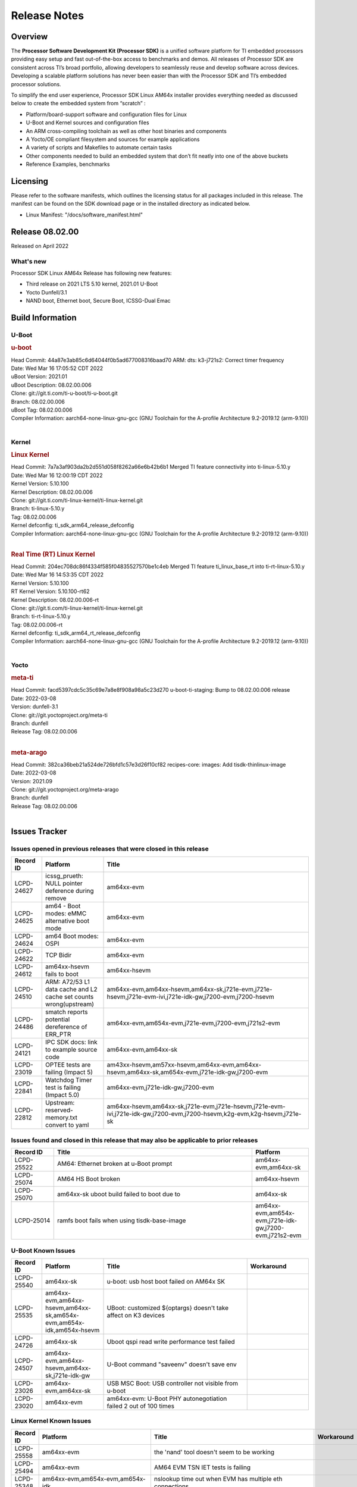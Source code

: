 .. _Release-note-label:

************************************
Release Notes
************************************

Overview
========

The **Processor Software Development Kit (Processor SDK)** is a unified software platform for TI embedded processors
providing easy setup and fast out-of-the-box access to benchmarks and demos.  All releases of Processor SDK are
consistent across TI’s broad portfolio, allowing developers to seamlessly reuse and develop software across devices.
Developing a scalable platform solutions has never been easier than with the Processor SDK and TI’s embedded processor
solutions.

To simplify the end user experience, Processor SDK Linux AM64x installer provides everything needed as discussed below
to create the embedded system from “scratch” :

-  Platform/board-support software and configuration files for Linux
-  U-Boot and Kernel sources and configuration files
-  An ARM cross-compiling toolchain as well as other host binaries and components
-  A Yocto/OE compliant filesystem and sources for example applications
-  A variety of scripts and Makefiles to automate certain tasks
-  Other components needed to build an embedded system that don’t fit neatly into one of the above buckets
-  Reference Examples, benchmarks


Licensing
=========

Please refer to the software manifests, which outlines the licensing
status for all packages included in this release. The manifest can be
found on the SDK download page or in the installed directory as indicated below.

-  Linux Manifest:  "/docs/software_manifest.html"


Release 08.02.00
================

Released on April 2022

What's new
----------
Processor SDK Linux AM64x Release has following new features:

- Third release on 2021 LTS 5.10 kernel, 2021.01 U-Boot
- Yocto Dunfell/3.1
- NAND boot, Ethernet boot, Secure Boot, ICSSG-Dual Emac

Build Information
=====================================

U-Boot
-------------------------

.. rubric:: u-boot
   :name: u-boot

| Head Commit: 44a87e3ab85c6d64044f0b5ad677008316baad70 ARM: dts: k3-j721s2: Correct timer frequency
| Date: Wed Mar 16 17:05:52 CDT 2022
| uBoot Version: 2021.01
| uBoot Description: 08.02.00.006
| Clone: git://git.ti.com/ti-u-boot/ti-u-boot.git
| Branch: 08.02.00.006
| uBoot Tag: 08.02.00.006

| Compiler Information:  aarch64-none-linux-gnu-gcc (GNU Toolchain for the A-profile Architecture 9.2-2019.12 (arm-9.10))
|

Kernel
-------------------------

.. rubric:: Linux Kernel
   :name: linux-kernel

| Head Commit: 7a7a3af903da2b2d551d058f8262a66e6b42b6b1 Merged TI feature connectivity into ti-linux-5.10.y
| Date: Wed Mar 16 12:00:19 CDT 2022
| Kernel Version: 5.10.100
| Kernel Description: 08.02.00.006

| Clone: git://git.ti.com/ti-linux-kernel/ti-linux-kernel.git
| Branch: ti-linux-5.10.y
| Tag: 08.02.00.006
| Kernel defconfig: ti_sdk_arm64_release_defconfig

| Compiler Information:  aarch64-none-linux-gnu-gcc (GNU Toolchain for the A-profile Architecture 9.2-2019.12 (arm-9.10))
|

.. rubric:: Real Time (RT) Linux Kernel
   :name: real-time-rt-linux-kernel

| Head Commit: 204ec708dc86f4334f585f04835527570be1c4eb Merged TI feature ti_linux_base_rt into ti-rt-linux-5.10.y
| Date: Wed Mar 16 14:53:35 CDT 2022
| Kernel Version: 5.10.100
| RT Kernel Version: 5.10.100-rt62
| Kernel Description: 08.02.00.006-rt

| Clone: git://git.ti.com/ti-linux-kernel/ti-linux-kernel.git
| Branch: ti-rt-linux-5.10.y
| Tag: 08.02.00.006-rt
| Kernel defconfig: ti_sdk_arm64_rt_release_defconfig

| Compiler Information:  aarch64-none-linux-gnu-gcc (GNU Toolchain for the A-profile Architecture 9.2-2019.12 (arm-9.10))
|

Yocto
------------------------
.. rubric:: meta-ti
   :name: meta-ti

| Head Commit: facd5397cdc5c35c69e7a8e8f908a98a5c23d270 u-boot-ti-staging: Bump to 08.02.00.006 release
| Date: 2022-03-08
| Version: dunfell-3.1
| Clone: git://git.yoctoproject.org/meta-ti
| Branch: dunfell
| Release Tag: 08.02.00.006
|

.. rubric:: meta-arago
   :name: meta-arago

| Head Commit: 382ca36beb21a524de726bfd1c57e3d26f10cf82 recipes-core: images: Add tisdk-thinlinux-image
| Date: 2022-03-08
| Version: 2021.09

| Clone: git://git.yoctoproject.org/meta-arago
| Branch: dunfell
| Release Tag: 08.02.00.006
|

Issues Tracker
=====================================

Issues opened in previous releases that were closed in this release
--------------------------------------------------------------------

.. csv-table::
   :header: "Record ID", "Platform", "Title"
   :widths: 15, 30, 100

   "LCPD-24627","icssg_prueth: NULL pointer deference during remove","am64xx-evm"
   "LCPD-24625","am64 - Boot modes: eMMC alternative boot mode","am64xx-evm"
   "LCPD-24624","am64 Boot modes: OSPI","am64xx-evm"
   "LCPD-24622","TCP Bidir","am64xx-evm"
   "LCPD-24612","am64xx-hsevm fails to boot","am64xx-hsevm"
   "LCPD-24510","ARM: A72/53 L1 data cache and L2 cache set counts wrong(upstream)","am64xx-evm,am64xx-hsevm,am64xx-sk,j721e-evm,j721e-hsevm,j721e-evm-ivi,j721e-idk-gw,j7200-evm,j7200-hsevm"
   "LCPD-24486","smatch reports potential dereference of ERR_PTR","am64xx-evm,am654x-evm,j721e-evm,j7200-evm,j721s2-evm"
   "LCPD-24121","IPC SDK docs: link to example source code","am64xx-evm,am64xx-sk"
   "LCPD-23019","OPTEE tests are failing (Impact 5)","am43xx-hsevm,am57xx-hsevm,am64xx-evm,am64xx-hsevm,am64xx-sk,am654x-evm,j721e-idk-gw,j7200-evm"
   "LCPD-22841","Watchdog Timer test is failing (Impact 5.0)","am64xx-evm,j721e-idk-gw,j7200-evm"
   "LCPD-22812","Upstream: reserved-memory.txt  convert to yaml","am64xx-hsevm,am64xx-sk,j721e-evm,j721e-hsevm,j721e-evm-ivi,j721e-idk-gw,j7200-evm,j7200-hsevm,k2g-evm,k2g-hsevm,j721e-sk"

Issues found and closed in this release that may also be applicable to prior releases
-------------------------------------------------------------------------------------
.. csv-table::
   :header: "Record ID", "Title", "Platform"
   :widths: 15, 70, 20

   "LCPD-25522","AM64: Ethernet broken at u-Boot prompt","am64xx-evm,am64xx-sk"
   "LCPD-25074","AM64 HS Boot broken ","am64xx-hsevm"
   "LCPD-25070","am64xx-sk uboot build failed to boot due to ","am64xx-sk"
   "LCPD-25014","ramfs boot fails when using tisdk-base-image","am64xx-evm,am654x-evm,j721e-idk-gw,j7200-evm,j721s2-evm"

U-Boot Known Issues
-------------------
.. csv-table::
   :header: "Record ID","Platform", "Title","Workaround"
   :widths: 15, 30, 70, 30

    "LCPD-25540","am64xx-sk","u-boot: usb host boot failed on AM64x SK",""
    "LCPD-25535","am64xx-evm,am64xx-hsevm,am64xx-sk,am654x-evm,am654x-idk,am654x-hsevm","UBoot: customized ${optargs} doesn't take affect on K3 devices",""
    "LCPD-24726","am64xx-sk","Uboot qspi read write performance test  failed ",""
    "LCPD-24507","am64xx-evm,am64xx-hsevm,am64xx-sk,j721e-idk-gw","U-Boot command ""saveenv"" doesn't save env ",""
    "LCPD-23026","am64xx-evm,am64xx-sk","USB MSC Boot: USB controller not visible from u-boot",""
    "LCPD-23020","am64xx-evm","am64xx-evm: U-Boot PHY autonegotiation failed 2 out of 100 times",""

Linux Kernel Known Issues
-------------------------
.. csv-table::
   :header: "Record ID", "Platform", "Title", "Workaround"
   :widths: 5, 10, 70, 35

   "LCPD-25558","am64xx-evm","the 'nand' tool doesn't seem to be working",""
   "LCPD-25494","am64xx-evm","AM64 EVM TSN IET tests is failing",""
   "LCPD-25348","am64xx-evm,am654x-evm,am654x-idk","nslookup time out when EVM has multiple eth connections",""
   "LCPD-25320","am64xx-evm,am64xx-sk","Docs: AM64x: IPC chapter should be under Foundational Components",""
   "LCPD-25112","am64xx-evm,j721e-idk-gw","Ethernet driver not gating its clock when interface is down",""
   "LCPD-24872","am64xx-sk","Am64x-sk :LCPD-16811 CPSW  failed while throughput metrics comparison ",""
   "LCPD-24823","am64xx-evm,am64xx-sk","Clarify Single-Core usage in ti,k3-r5f-rproc.yaml",""
   "LCPD-24696","am64xx-sk","CPSW Promiscuous mode test failing on am64xx-sk",""
   "LCPD-24691","am64xx-evm,j7200-evm,j721s2-evm,am62xx-evm","Kernel: Upstream: Set HIGH_SPEED_EN for MMC1 instance",""
   "LCPD-24690","am64xx-evm,am64xx-sk,j7200-evm,j721s2-evm,am62xx-evm","Kernel: SDK: Set HIGH_SPEED_EN for MMC1 instance",""
   "LCPD-24680","am64xx-sk,am654x-evm,j721e-evm,j7200-evm","missing document how to boot to Linux prompt in USB MSC boot mode",""
   "LCPD-24595","am64xx-evm,am64xx-sk,j721e-idk-gw,j7200-evm,j721e-sk","j721e-idk-gw USB Suspend/Resume with RTC Wakeup fail (Impact 1)",""
   "LCPD-24593","am64xx-evm","am64xx-evm CAN_S_FUNC_MODULAR test failures",""
   "LCPD-24511","am64xx-evm,am64xx-hsevm,am64xx-sk,j721e-evm,j721e-hsevm,j721e-evm-ivi,j721e-idk-gw,j7200-evm,j7200-hsevm","ARM: A72/53 L1 data cache and L2 cache set counts wrong",""
   "LCPD-24473","am64xx-evm","IPSEC_software_crypto_UDP_aes128_sha1_performance",""
   "LCPD-24467","am64xx-sk","am64xx-sk stress boot test files",""
   "LCPD-24456","am335x-evm,am335x-hsevm,am335x-ice,am335x-sk,am43xx-epos,am43xx-gpevm,am43xx-hsevm,am437x-idk,am437x-sk,am571x-idk,am572x-idk,am574x-idk,am574x-hsidk,am57xx-evm,am57xx-beagle-x15,am57xx-hsevm,am64xx-evm,am64xx-hsevm,am64xx-sk,am654x-evm,am654x-idk,am654x-hsevm,beaglebone,bbai,beaglebone-black,dra71x-evm,dra71x-hsevm,dra72x-evm,dra72x-hsevm,dra76x-evm,dra76x-hsevm,dra7xx-evm,dra7xx-hsevm,j7am-evm,j721e-evm,j721e-hsevm,j721e-evm-ivi,j721e-idk-gw,j721e-vlab,j7200-evm,j7200-hsevm,k2e-evm,k2e-hsevm,k2g-evm,k2g-hsevm,k2g-ice,k2hk-evm,k2hk-hsevm,k2l-evm,k2l-hsevm,omapl138-lcdk,j721s2-evm,j721s2-hsevm,j7amp-evm,j7ae-evm,j7am-vlab,j7am-zebu,j7ae-zebu,j7aep-zebu,j7amp-vlab,j7amp-zebu,j721e-sk,am62xx-evm,am62xx-sk,am62xx-hsevm,am62xx-vlab,am62xx-zebu,am62a-evm","Move IPC validation source from github to git.ti.com",""
   "LCPD-24448","am64xx-evm","Verify IPC kernel: main-r5f0(s)/main-r5f1(s)",""
   "LCPD-23102","am64xx-sk","AM64-SK: DMA is not stable",""
   "LCPD-23066","am64xx-sk","am64x-sk :gpio: direction test fail",""
   "LCPD-22931","am64xx-evm,am64xx-sk,am654x-evm,am654x-idk,dra72x-evm","RemoteProc documentation missing",""
   "LCPD-22912","am64xx-evm","am64xx-evm SMP dual core test fails sporadically",""
   "LCPD-22892","am64xx-evm,am654x-evm,am654x-idk","icssg: due to FW bug both interfaces has to be loaded always",""
   "LCPD-22834","am64xx-evm","am64xx-evm stress boot test fails",""
   "LCPD-22319","am64xx-evm,j7200-evm","OpenSSL performance test data out of bounds",""
   "LCPD-22215","am64xx-evm","PCIE NVM card stops enumerating on am64xx after some time",""
   "LCPD-20705","am64xx-evm","USB stick attached to PCIe USB card is not enumerated",""
   "LCPD-20558","am64xx-sk","OSPI UBIFS tests failing on am64xx-sk",""
   "LCPD-20105","am64xx-evm","AM64x: Kernel: ADC: RX DMA channel request fails",""
   "LCPD-20061","am64xx-evm","Occasional PHY error during during TSN Time-Aware Shaper execution",""
   "LCPD-20006","am64xx-evm","AM64x: remoteproc may be stuck in the start phase after a few times of stop/start",""

Linux RT Kernel Known Issues
----------------------------
.. csv-table::
   :header: "Record ID", "Platform", "Title", "Workaround"
   :widths: 5, 10, 70, 35

   "LCPD-24288","am64xx-evm,am654x-idk","am64xx-evm NCM/ACM network performance test crashes with RT images",""
